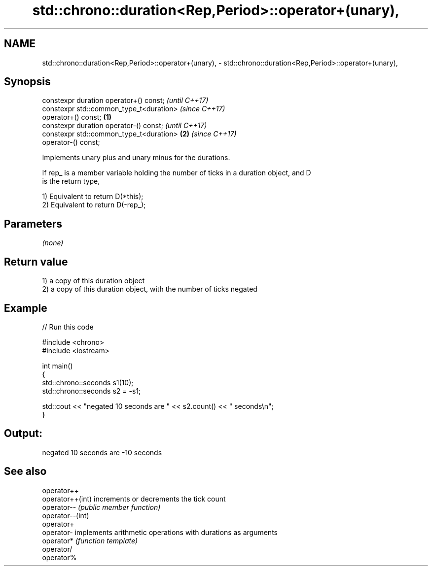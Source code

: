 .TH std::chrono::duration<Rep,Period>::operator+(unary), 3 "2019.08.27" "http://cppreference.com" "C++ Standard Libary"
.SH NAME
std::chrono::duration<Rep,Period>::operator+(unary), \- std::chrono::duration<Rep,Period>::operator+(unary),

.SH Synopsis

   constexpr duration operator+() const;                    \fI(until C++17)\fP
   constexpr std::common_type_t<duration>                   \fI(since C++17)\fP
   operator+() const;                               \fB(1)\fP
   constexpr duration operator-() const;                                  \fI(until C++17)\fP
   constexpr std::common_type_t<duration>               \fB(2)\fP               \fI(since C++17)\fP
   operator-() const;

   Implements unary plus and unary minus for the durations.

   If rep_ is a member variable holding the number of ticks in a duration object, and D
   is the return type,

   1) Equivalent to return D(*this);
   2) Equivalent to return D(-rep_);

.SH Parameters

   \fI(none)\fP

.SH Return value

   1) a copy of this duration object
   2) a copy of this duration object, with the number of ticks negated

.SH Example

   
// Run this code

 #include <chrono>
 #include <iostream>

 int main()
 {
     std::chrono::seconds s1(10);
     std::chrono::seconds s2 = -s1;

     std::cout << "negated 10 seconds are " << s2.count() << " seconds\\n";
 }

.SH Output:

 negated 10 seconds are -10 seconds

.SH See also

   operator++
   operator++(int) increments or decrements the tick count
   operator--      \fI(public member function)\fP
   operator--(int)
   operator+
   operator-       implements arithmetic operations with durations as arguments
   operator*       \fI(function template)\fP
   operator/
   operator%
